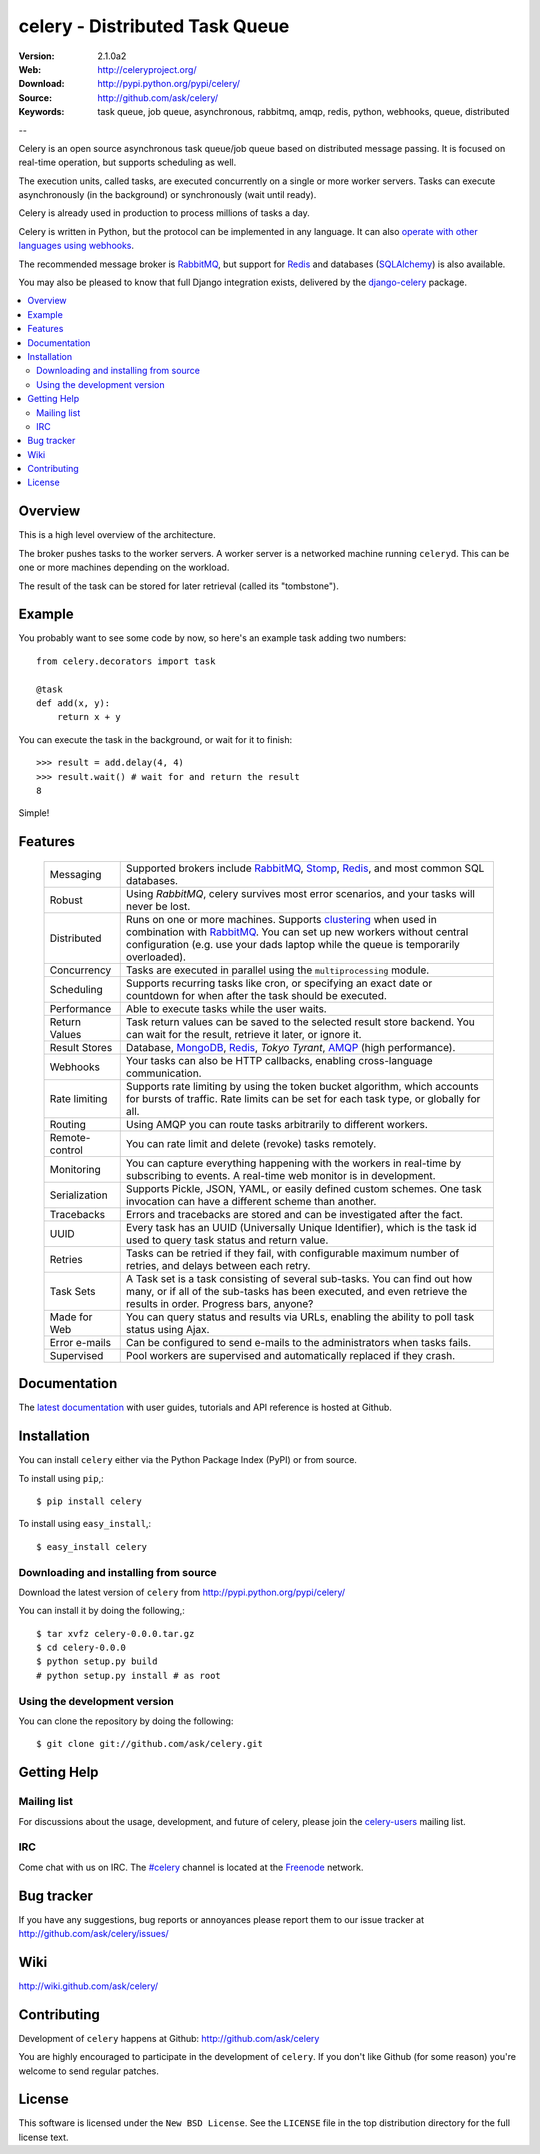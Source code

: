 =================================
 celery - Distributed Task Queue
=================================

.. image:: http://cloud.github.com/downloads/ask/celery/celery_favicon_128.png

:Version: 2.1.0a2
:Web: http://celeryproject.org/
:Download: http://pypi.python.org/pypi/celery/
:Source: http://github.com/ask/celery/
:Keywords: task queue, job queue, asynchronous, rabbitmq, amqp, redis,
  python, webhooks, queue, distributed

--

Celery is an open source asynchronous task queue/job queue based on
distributed message passing. It is focused on real-time operation,
but supports scheduling as well.

The execution units, called tasks, are executed concurrently on a single or
more worker servers. Tasks can execute asynchronously (in the background) or synchronously
(wait until ready).

Celery is already used in production to process millions of tasks a day.

Celery is written in Python, but the protocol can be implemented in any
language. It can also `operate with other languages using webhooks`_.

The recommended message broker is `RabbitMQ`_, but support for `Redis`_ and
databases (`SQLAlchemy`_) is also available.

You may also be pleased to know that full Django integration exists,
delivered by the `django-celery`_ package.

.. _`RabbitMQ`: http://www.rabbitmq.com/
.. _`Redis`: http://code.google.com/p/redis/
.. _`SQLAlchemy`: http://www.sqlalchemy.org/
.. _`django-celery`: http://pypi.python.org/pypi/django-celery
.. _`operate with other languages using webhooks`:
    http://ask.github.com/celery/userguide/remote-tasks.html

.. contents::
    :local:

Overview
========

This is a high level overview of the architecture.

.. image:: http://cloud.github.com/downloads/ask/celery/Celery-Overview-v4.jpg

The broker pushes tasks to the worker servers.
A worker server is a networked machine running ``celeryd``. This can be one or
more machines depending on the workload.

The result of the task can be stored for later retrieval (called its
"tombstone").

Example
=======

You probably want to see some code by now, so here's an example task
adding two numbers:
::

    from celery.decorators import task

    @task
    def add(x, y):
        return x + y

You can execute the task in the background, or wait for it to finish::

    >>> result = add.delay(4, 4)
    >>> result.wait() # wait for and return the result
    8

Simple!

Features
========

    +-----------------+----------------------------------------------------+
    | Messaging       | Supported brokers include `RabbitMQ`_, `Stomp`_,   |
    |                 | `Redis`_, and most common SQL databases.           |
    +-----------------+----------------------------------------------------+
    | Robust          | Using `RabbitMQ`, celery survives most error       |
    |                 | scenarios, and your tasks will never be lost.      |
    +-----------------+----------------------------------------------------+
    | Distributed     | Runs on one or more machines. Supports             |
    |                 | `clustering`_ when used in combination with        |
    |                 | `RabbitMQ`_. You can set up new workers without    |
    |                 | central configuration (e.g. use your dads laptop   |
    |                 | while the queue is temporarily overloaded).        |
    +-----------------+----------------------------------------------------+
    | Concurrency     | Tasks are executed in parallel using the           |
    |                 | ``multiprocessing`` module.                        |
    +-----------------+----------------------------------------------------+
    | Scheduling      | Supports recurring tasks like cron, or specifying  |
    |                 | an exact date or countdown for when after the task |
    |                 | should be executed.                                |
    +-----------------+----------------------------------------------------+
    | Performance     | Able to execute tasks while the user waits.        |
    +-----------------+----------------------------------------------------+
    | Return Values   | Task return values can be saved to the selected    |
    |                 | result store backend. You can wait for the result, |
    |                 | retrieve it later, or ignore it.                   |
    +-----------------+----------------------------------------------------+
    | Result Stores   | Database, `MongoDB`_, `Redis`_, `Tokyo Tyrant`,    |
    |                 | `AMQP`_ (high performance).                        |
    +-----------------+----------------------------------------------------+
    | Webhooks        | Your tasks can also be HTTP callbacks, enabling    |
    |                 | cross-language communication.                      |
    +-----------------+----------------------------------------------------+
    | Rate limiting   | Supports rate limiting by using the token bucket   |
    |                 | algorithm, which accounts for bursts of traffic.   |
    |                 | Rate limits can be set for each task type, or      |
    |                 | globally for all.                                  |
    +-----------------+----------------------------------------------------+
    | Routing         | Using AMQP you can route tasks arbitrarily to      |
    |                 | different workers.                                 |
    +-----------------+----------------------------------------------------+
    | Remote-control  | You can rate limit and delete (revoke) tasks       |
    |                 | remotely.                                          |
    +-----------------+----------------------------------------------------+
    | Monitoring      | You can capture everything happening with the      |
    |                 | workers in real-time by subscribing to events.     |
    |                 | A real-time web monitor is in development.         |
    +-----------------+----------------------------------------------------+
    | Serialization   | Supports Pickle, JSON, YAML, or easily defined     |
    |                 | custom schemes. One task invocation can have a     |
    |                 | different scheme than another.                     |
    +-----------------+----------------------------------------------------+
    | Tracebacks      | Errors and tracebacks are stored and can be        |
    |                 | investigated after the fact.                       |
    +-----------------+----------------------------------------------------+
    | UUID            | Every task has an UUID (Universally Unique         |
    |                 | Identifier), which is the task id used to query    |
    |                 | task status and return value.                      |
    +-----------------+----------------------------------------------------+
    | Retries         | Tasks can be retried if they fail, with            |
    |                 | configurable maximum number of retries, and delays |
    |                 | between each retry.                                |
    +-----------------+----------------------------------------------------+
    | Task Sets       | A Task set is a task consisting of several         |
    |                 | sub-tasks. You can find out how many, or if all    |
    |                 | of the sub-tasks has been executed, and even       |
    |                 | retrieve the results in order. Progress bars,      |
    |                 | anyone?                                            |
    +-----------------+----------------------------------------------------+
    | Made for Web    | You can query status and results via URLs,         |
    |                 | enabling the ability to poll task status using     |
    |                 | Ajax.                                              |
    +-----------------+----------------------------------------------------+
    | Error e-mails   | Can be configured to send e-mails to the           |
    |                 | administrators when tasks fails.                   |
    +-----------------+----------------------------------------------------+
    | Supervised      | Pool workers are supervised and automatically      |
    |                 | replaced if they crash.                            |
    +-----------------+----------------------------------------------------+


.. _`clustering`: http://www.rabbitmq.com/clustering.html
.. _`AMQP`: http://www.amqp.org/
.. _`Stomp`: http://stomp.codehaus.org/
.. _`MongoDB`: http://www.mongodb.org/
.. _`Tokyo Tyrant`: http://tokyocabinet.sourceforge.net/

Documentation
=============

The `latest documentation`_ with user guides, tutorials and API reference
is hosted at Github.

.. _`latest documentation`: http://ask.github.com/celery/

Installation
=============

You can install ``celery`` either via the Python Package Index (PyPI)
or from source.

To install using ``pip``,::

    $ pip install celery

To install using ``easy_install``,::

    $ easy_install celery

Downloading and installing from source
--------------------------------------

Download the latest version of ``celery`` from
http://pypi.python.org/pypi/celery/

You can install it by doing the following,::

    $ tar xvfz celery-0.0.0.tar.gz
    $ cd celery-0.0.0
    $ python setup.py build
    # python setup.py install # as root

Using the development version
------------------------------

You can clone the repository by doing the following::

    $ git clone git://github.com/ask/celery.git


Getting Help
============

Mailing list
------------

For discussions about the usage, development, and future of celery,
please join the `celery-users`_ mailing list. 

.. _`celery-users`: http://groups.google.com/group/celery-users/

IRC
---

Come chat with us on IRC. The `#celery`_ channel is located at the `Freenode`_
network.

.. _`#celery`: irc://irc.freenode.net/celery
.. _`Freenode`: http://freenode.net


Bug tracker
===========

If you have any suggestions, bug reports or annoyances please report them
to our issue tracker at http://github.com/ask/celery/issues/

Wiki
====

http://wiki.github.com/ask/celery/

Contributing
============

Development of ``celery`` happens at Github: http://github.com/ask/celery

You are highly encouraged to participate in the development
of ``celery``. If you don't like Github (for some reason) you're welcome
to send regular patches.

License
=======

This software is licensed under the ``New BSD License``. See the ``LICENSE``
file in the top distribution directory for the full license text.

.. # vim: syntax=rst expandtab tabstop=4 shiftwidth=4 shiftround

